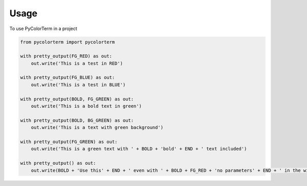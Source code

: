 ========
Usage
========

To use PyColorTerm in a project

.. code:: python

    from pycolorterm import pycolorterm
    
    with pretty_output(FG_RED) as out:
        out.write('This is a test in RED')

    with pretty_output(FG_BLUE) as out:
        out.write('This is a test in BLUE')

    with pretty_output(BOLD, FG_GREEN) as out:
        out.write('This is a bold text in green')

    with pretty_output(BOLD, BG_GREEN) as out:
        out.write('This is a text with green background')

    with pretty_output(FG_GREEN) as out:
        out.write('This is a green text with ' + BOLD + 'bold' + END + ' text included')

    with pretty_output() as out:
        out.write(BOLD + 'Use this' + END + ' even with ' + BOLD + FG_RED + 'no parameters' + END + ' in the with statement')
